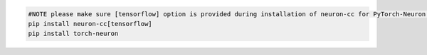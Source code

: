 
.. code:: bash

   #NOTE please make sure [tensorflow] option is provided during installation of neuron-cc for PyTorch-Neuron compilation; this is not necessary for PyTorch-Neuron inference.
   pip install neuron-cc[tensorflow]
   pip install torch-neuron

